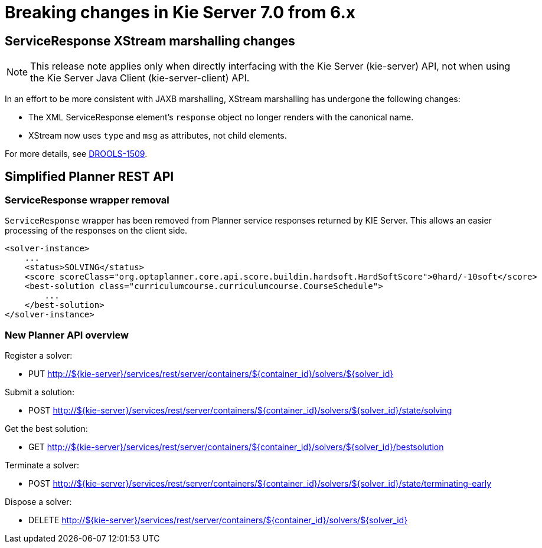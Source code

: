 [[_kieserver.releasenoteskie.7.0.0]]
= Breaking changes in Kie Server 7.0 from 6.x

== ServiceResponse XStream marshalling changes

NOTE: This release note applies only when directly interfacing with the Kie Server (kie-server) API, not when using the Kie Server Java Client (kie-server-client) API.

In an effort to be more consistent with JAXB marshalling, XStream marshalling has undergone the following changes:

- The XML ServiceResponse element's `response` object no longer renders with the canonical name.
- XStream now uses `type` and `msg` as attributes, not child elements.

For more details, see https://issues.jboss.org/browse/DROOLS-1509[DROOLS-1509].

== Simplified Planner REST API

=== ServiceResponse wrapper removal
`ServiceResponse` wrapper has been removed from Planner service responses returned by KIE Server.
This allows an easier processing of the responses on the client side.

[source,xml,options="nowrap"]
----
<solver-instance>
    ...
    <status>SOLVING</status>
    <score scoreClass="org.optaplanner.core.api.score.buildin.hardsoft.HardSoftScore">0hard/-10soft</score>
    <best-solution class="curriculumcourse.curriculumcourse.CourseSchedule">
        ...
    </best-solution>
</solver-instance>
----

=== New Planner API overview

Register a solver:

- PUT http://${kie-server}/services/rest/server/containers/${container_id}/solvers/${solver_id}

Submit a solution:

- POST http://${kie-server}/services/rest/server/containers/${container_id}/solvers/${solver_id}/state/solving

Get the best solution:

- GET http://${kie-server}/services/rest/server/containers/${container_id}/solvers/${solver_id}/bestsolution

Terminate a solver:

- POST http://${kie-server}/services/rest/server/containers/${container_id}/solvers/${solver_id}/state/terminating-early

Dispose a solver:

- DELETE http://${kie-server}/services/rest/server/containers/${container_id}/solvers/${solver_id}
